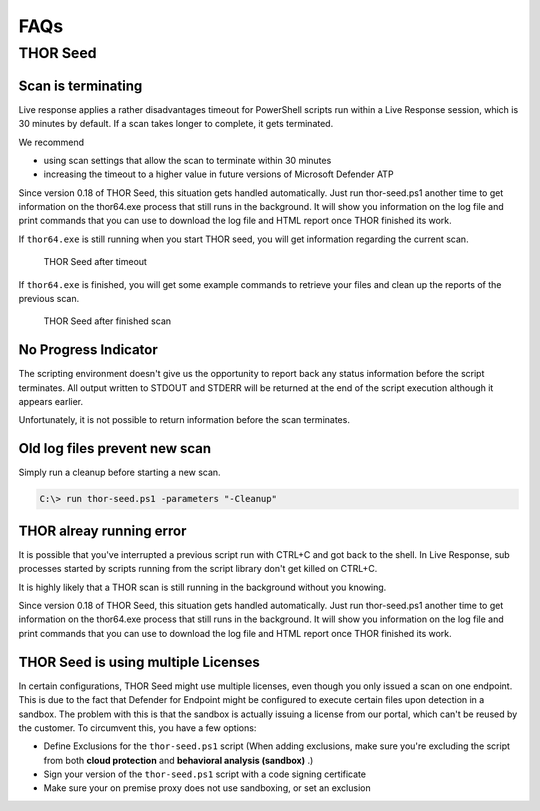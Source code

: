 FAQs
====

THOR Seed
---------

Scan is terminating
^^^^^^^^^^^^^^^^^^^

Live response applies a rather disadvantages timeout for PowerShell
scripts run within a Live Response session, which is 30 minutes by
default. If a scan takes longer to complete, it gets terminated.

We recommend

-  using scan settings that allow the scan to terminate within 30
   minutes

-  increasing the timeout to a higher value in future versions of
   Microsoft Defender ATP

Since version 0.18 of THOR Seed, this situation gets handled
automatically. Just run thor-seed.ps1 another time to get information on
the thor64.exe process that still runs in the background. It will show
you information on the log file and print commands that you can use to
download the log file and HTML report once THOR finished its work.

If ``thor64.exe`` is still running when you start THOR seed, you will
get information regarding the current scan.

.. figure:: ../images/thor-seed1.png
   :alt: THOR Seed after timeout

   THOR Seed after timeout

If ``thor64.exe`` is finished, you will get some example commands to
retrieve your files and clean up the reports of the previous scan.

.. figure:: ../images/thor-seed2.png
   :alt: THOR Seed after finished scan

   THOR Seed after finished scan

No Progress Indicator
^^^^^^^^^^^^^^^^^^^^^

The scripting environment doesn't give us the opportunity to report back
any status information before the script terminates. All output written
to STDOUT and STDERR will be returned at the end of the script execution
although it appears earlier.

Unfortunately, it is not possible to return information before the scan
terminates.

Old log files prevent new scan
^^^^^^^^^^^^^^^^^^^^^^^^^^^^^^

Simply run a cleanup before starting a new scan.

.. code-block:: doscon
   
   C:\> run thor-seed.ps1 -parameters "-Cleanup"


THOR alreay running error
^^^^^^^^^^^^^^^^^^^^^^^^^

It is possible that you've interrupted a previous script run with CTRL+C
and got back to the shell. In Live Response, sub processes started by
scripts running from the script library don't get killed on CTRL+C.

It is highly likely that a THOR scan is still running in the background
without you knowing.

Since version 0.18 of THOR Seed, this situation gets handled
automatically. Just run thor-seed.ps1 another time to get information on
the thor64.exe process that still runs in the background. It will show
you information on the log file and print commands that you can use to
download the log file and HTML report once THOR finished its work.

THOR Seed is using multiple Licenses
^^^^^^^^^^^^^^^^^^^^^^^^^^^^^^^^^^^^

In certain configurations, THOR Seed might use multiple licenses, even though
you only issued a scan on one endpoint. This is due to the fact that Defender
for Endpoint might be configured to execute certain files upon detection in
a sandbox. The problem with this is that the sandbox is actually issuing
a license from our portal, which can't be reused by the customer. To circumvent
this, you have a few options:

- Define Exclusions for the ``thor-seed.ps1`` script (When adding exclusions,
  make sure you're excluding the script from both **cloud protection** and **behavioral analysis (sandbox)** .)

- Sign your version of the ``thor-seed.ps1`` script with a code signing certificate

- Make sure your on premise proxy does not use sandboxing, or set an exclusion
